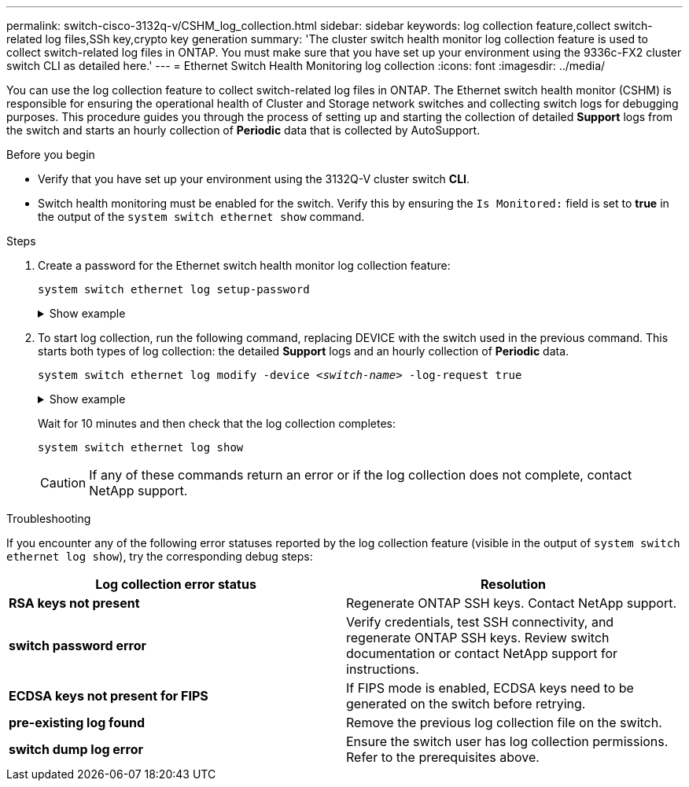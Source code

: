 ---
permalink: switch-cisco-3132q-v/CSHM_log_collection.html
sidebar: sidebar
keywords: log collection feature,collect switch-related log files,SSh key,crypto key generation
summary: 'The cluster switch health monitor log collection feature is used to collect switch-related log files in ONTAP. You must make sure that you have set up your environment using the 9336c-FX2 cluster switch CLI as detailed here.'
---
= Ethernet Switch Health Monitoring log collection
:icons: font
:imagesdir: ../media/

[.lead]
You can use the log collection feature to collect switch-related log files in ONTAP. 
The Ethernet switch health monitor (CSHM) is responsible for ensuring the operational health of Cluster and Storage network switches and collecting switch logs for debugging purposes. This procedure guides you through the process of setting up and starting the collection of detailed *Support* logs from the switch and starts an hourly collection of *Periodic* data that is collected by AutoSupport.

//IMPORTANT: To enable the log collection feature, you must be running ONTAP version 9.12.1 and later and EFOS 3.8.0.2 and later.

//Verify that you have set up your environment using the 9336C-FX2 cluster switch *CLI*.

// start of tabbed content 

.Before you begin

* Verify that you have set up your environment using the 3132Q-V cluster switch *CLI*.
* Switch health monitoring must be enabled for the switch. Verify this by ensuring the `Is Monitored:` field is set to *true* in the output of the `system switch ethernet show` command.

.Steps

. Create a password for the Ethernet switch health monitor log collection feature:
+
`system switch ethernet log setup-password`
+
.Show example
[%collapsible]
====

[subs=+quotes]
----
cluster1::*> *system switch ethernet log setup-password*
Enter the switch name: *<return>*
The switch name entered is not recognized.
Choose from the following list:
*cs1*
*cs2*

cluster1::*> *system switch ethernet log setup-password*

Enter the switch name: *cs1*
Would you like to specify a user other than admin for log collection? {y|n}: *n*

Enter the password: *<enter switch password>*
Enter the password again: *<enter switch password>*

cluster1::*> *system switch ethernet log setup-password*

Enter the switch name: *cs2*
Would you like to specify a user other than admin for log collection? {y|n}: *n*

Enter the password: *<enter switch password>*
Enter the password again: *<enter switch password>*
----
====

. To start log collection, run the following command, replacing DEVICE with the switch used in the previous command. This starts both types of log collection: the detailed *Support* logs and an hourly collection of *Periodic* data.
+
`system switch ethernet log modify -device _<switch-name>_ -log-request true`

+
.Show example 
[%collapsible]
====

[subs=+quotes]
----
cluster1::*> *system switch ethernet log modify -device cs1 -log-request true*

Do you want to modify the cluster switch log collection configuration? {y|n}: [n] *y*

Enabling cluster switch log collection.

cluster1::*> *system switch ethernet log modify -device cs2 -log-request true*

Do you want to modify the cluster switch log collection configuration? {y|n}: [n] *y*

Enabling cluster switch log collection.
----
====
+
Wait for 10 minutes and then check that the log collection completes:
+
`system switch ethernet log show`
+
CAUTION: If any of these commands return an error or if the log collection does not complete, contact NetApp support.

.Troubleshooting
If you encounter any of the following error statuses reported by the log collection feature (visible in the output of `system switch ethernet log show`), try the corresponding debug steps:

|===

h| *Log collection error status* h| *Resolution* 
a| *RSA keys not present*
a| Regenerate ONTAP SSH keys. Contact NetApp support.
a| *switch password error*
a| Verify credentials, test SSH connectivity, and regenerate ONTAP SSH keys. Review switch documentation or contact NetApp support for instructions.
a| *ECDSA keys not present for FIPS*
a| If FIPS mode is enabled, ECDSA keys need to be generated on the switch before retrying.
a| *pre-existing log found*
a| Remove the previous log collection file on the switch.
a| *switch dump log error*
a| Ensure the switch user has log collection permissions. Refer to the prerequisites above.

|===

// New content for the CSHM log collection feature, 2024-FEB-21

